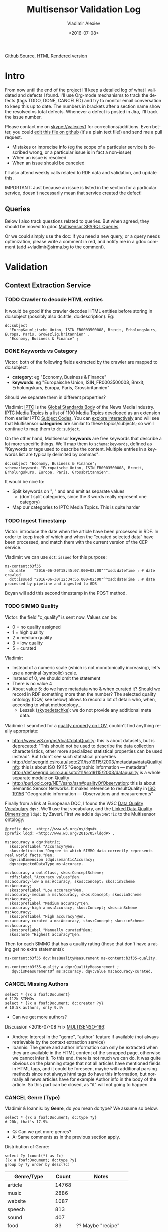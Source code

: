 #+TITLE: Multisensor Validation Log
#+DATE: <2016-07-08>
#+AUTHOR: Vladimir Alexiev
#+EMAIL: vladimir.alexiev@ontotext.com
#+SETUP: showeverything
#+OPTIONS: ':nil *:t -:t ::t <:t H:5 \n:nil ^:{} arch:headline author:t c:nil
#+OPTIONS: creator:comment d:(not "LOGBOOK") date:t e:t email:nil f:t inline:t num:nil
#+OPTIONS: p:nil pri:nil stat:t tags:t tasks:t tex:t timestamp:nil toc:t todo:t |:t
#+CREATOR: Emacs 25.0.50.1 (Org mode 8.2.10)
#+DESCRIPTION:
#+EXCLUDE_TAGS: noexport
#+KEYWORDS:
#+LANGUAGE: en
#+SELECT_TAGS: export
#+TODO: TODO QUE | DONE CANCEL

[[https://github.com/VladimirAlexiev/VladimirAlexiev.github.io/blob/master/Multisensor/validation.org][Github Source]], [[http://VladimirAlexiev.github.io/Multisensor/validation.html][HTML Rendered version]]


* Table of Contents                                            :TOC:noexport:
 - [[#intro][Intro]]
   - [[#queries][Queries]]
 - [[#validation][Validation]]
   - [[#context-extraction-service][Context Extraction Service]]
     - [[#crawler-to-decode-html-entities][Crawler to decode HTML entities]]
     - [[#keywords-vs-category][Keywords vs Category]]
     - [[#ingest-timestamp][Ingest Timestamp]]
     - [[#simmo-quality][SIMMO Quality]]
     - [[#cancel-missing-authors][CANCEL Missing Authors]]
     - [[#cancel-genre-type][CANCEL Genre (Type)]]
     - [[#wrong-prefix-for-text-characteristics][Wrong prefix for Text Characteristics]]
   - [[#entity-linking-service][Entity Linking Service]]
     - [[#underscores-to-spaces][Underscores to Spaces]]
   - [[#entity-alignment-service][Entity Alignment Service]]
     - [[#also-remove-taidentconf-taidentprov][Also remove taIdentConf, taIdentProv]]
     - [[#leave-dependency-links][Leave Dependency Links]]
     - [[#use-prefixes-in-alignmentlog][Use Prefixes in alignment.log]]
   - [[#summarization-service][Summarization Service]]
     - [[#refresh-prefixes][Refresh Prefixes]]
     - [[#nifanchorof][nif:anchorOf]]
     - [[#why-nif-anntaidentconf-is-0][Why nif-ann:taIdentConf is 0?]]
     - [[#msgenericconcept-vs-msspecificconcept][ms:GenericConcept vs ms:SpecificConcept]]
     - [[#optimize-summarization-queries][Optimize Summarization Queries]]
   - [[#content-alignment][Content Alignment]]
     - [[#one-annotation-per-pair][One Annotation Per Pair]]
     - [[#use-msscore-not-fiseconfidence-for-cap][Use ms:score not fise:confidence for CAP]]
     - [[#add-to-ontology][Add to Ontology]]
     - [[#cap-query][CAP Query]]
     - [[#other-cap-queries][Other CAP Queries]]

* Intro
From now until the end of the project I'll keep a detailed log of what I validated and defects I found.
I'll use Org-mode mechanisms to track the defects (tags TODO, DONE, CANCELED) and try to monitor email conversation to keep this up to date.
The numbers in brackets after a section name show the resolved vs total defects.
Whenever a defect is posted in Jira, I'll track the issue number.

Please contact me on skype://valexiev1 for corrections/additions.
Even better, you could [[https://github.com/VladimirAlexiev/VladimirAlexiev.github.io/edit/master/Multisensor/validation.org][edit this file on github]] (it's a plain text file!) and send me a pull request.
- Mistakes or imprecise info (eg the scope of a particular service is described wrong, or a particular issue is in fact a non-issue)
- When an issue is resolved
- When an issue should be canceled
I'll also attend weekly calls related to RDF data and validation, and update this.

IMPORTANT: Just because an issue is listed in the section for a particular service, doesn't necessarily mean that service created the defect!

** Queries
Below I also track questions related to queries.
But when agreed, they should be moved to gdoc [[https://docs.google.com/document/d/1FfkiiTYvrLzHJ5P5j34NRVGPbXml0ndpNtiNbH2osRw/edit][Multisensor SPARQL Queries]].

Or we could simply use the doc:
if you need a new query, or a query needs optimization, please write a comment in red,
and notify me in a gdoc comment (add +vladimir@sirma.bg to the comment).

* Validation

** Context Extraction Service

*** TODO Crawler to decode HTML entities
It would be good if the crawler decodes HTML entities before storing in dc:subject (possibly also dc:title, dc:description). Eg:
#+BEGIN_SRC Turtle
dc:subject
  "Europ&auml;ische Union, ISIN_FR0003500008, Brexit, Erholungskurs, Europa, Paris, Gro&szlig;britannien" ,
  "Economy, Business & Finance" ;
#+END_SRC

*** DONE Keywords vs Category
Victor: both of the following fields extracted by the crawler are mapped to dc:subject:
- *category*: eg "Economy, Business & Finance" 
- *keywords*: eg "Europaische Union, ISIN_FR0003500008, Brexit, Erholungskurs, Europa, Paris, Grossbritannien"
Should we separate them in different properties?

Vladimir: 
[[https://iptc.org][IPTC]] is the [[https://iptc.org/about-iptc/][Global Standards Body]] of the News Media industry. 
[[https://iptc.org/standards/media-topics/][IPTC Media Topics]] is a list of 1100 [[http://cv.iptc.org/newscodes/mediatopic][Media Topics]] developed as an extension from earlier IPTC [[http://cv.iptc.org/newscodes/subjectcode][Subject Codes]].
You can [[http://show.newscodes.org/index.html?newscodes%3Dmedtop&lang%3Den-GB&startTo%3DShow][explore interactively]] and will see that Multisensor *categories* are similar to these topics/subjects; 
so we'll continue to map them to ~dc:subject~.

On the other hand, Multisensor *keywords* are free keywords that describe a lot more specific things.
We'll map them to ~schema:keywords~, defined as 
"Keywords or tags used to describe the content. Multiple entries in a keywords list are typically delimited by commas":
#+BEGIN_SRC Turtle
dc:subject "Economy, Business & Finance";
schema:keywords "Europaische Union, ISIN_FR0003500008, Brexit, Erholungskurs, Europa, Paris, Grossbritannien";
#+END_SRC

It would be nice to:
- Split keywords on ", " and and emit as separate values
  - (don't split categories, since the 3 words really represent one category)
- Map our categories to IPTC Media Topics. This is quite harder

*** TODO Ingest Timestamp
Victor: introduce the date when the article have been processed in RDF. 
In order to keep track of which and when the “curated selected data” have been processed,
and match them with the current version of the CEP service.

Vladimir: we can use ~dct:issued~ for this purpose:
#+BEGIN_SRC Turtle
ms-content:b3f35
  dc:date    "2016-06-20T18:45:07.000+02:00"^^xsd:dateTime ; # date crawled
  dct:issued "2016-06-30T12:34:56.000+02:00"^^xsd:dateTime ; # date processed by pipeline and ingested to GDB
#+END_SRC
Boyan will add this second timestamp in the POST method.

*** TODO SIMMO Quality
Victor: the field "c_quality" is sent now. Values can be:
- 0 = no quality assigned
- 1 = high quality
- 2 = medium quality
- 3 = low quality
- 5 = curated
Vladimir:
- Instead of a numeric scale (which is not monotonically increasing), let's use a nominal (symbolic) scale.
- Instead of 0, we should omit the statement
- There is no value 4
- About value 5: do we have metadata who & when curated it? Should we record in RDF something more than the number? 
  The selected quality ontology (DQV, see below) allows to record a lot of detail: who, when, according to what methodology...
  - Leszek (skype:letschke): we do not provide any additional meta data.

Vladimir: I searched for a [[http://lov.okfn.org/dataset/lov/terms?q%3Dquality&type%3Dproperty&page%3D2][quality property on LOV]], couldn't find anything really appropriate:
- http://www.w3.org/ns/dcat#dataQuality: this is about datasets, but is deprecated: 
  "This should not be used to describe the data collection characteristics, other more specialized statistical properties can be used instead". 
  But I don't see such statistical properties
- http://def.seegrid.csiro.au/isotc211/iso19115/2003/metadata#dataQualityInfo:
  this is about ISO 19115 "Geographic information — metadata"
  http://def.seegrid.csiro.au/isotc211/iso19115/2003/dataquality is a whole separate module on Quality
- http://purl.oclc.org/NET/ssnx/ssn#qualityOfObservation: this is about Semantic Sensor Networks.
  It makes reference to resultQuality in [[http://portal.opengeospatial.org/files/?artifact_id%3D41579][ISO 19156]] "Geographic information — Observations and measurements"

Finally from a link at Europeana DQC, I found the 
W3C [[https://www.w3.org/TR/vocab-dqv/][Data Quality Vocabulary]] ~dqv:~. 
We'll use that vocabulary, and the [[https://www.w3.org/TR/vocab-dqv/#DimensionsofZaveri][Linked Data Quality Dimensions]] ~ldqd:~ by Zaveri.
First we add a ~dqv:Metric~ to the Multisensor ontology:
#+BEGIN_SRC Turtle
@prefix dqv:  <http://www.w3.org/ns/dqv#> .
@prefix ldqd: <http://www.w3.org/2016/05/ldqd#> .

ms:accuracy a dqv:Metric;
  skos:prefLabel "Accuracy"@en;
  skos:definition "Degree to which SIMMO data correctly represents real world facts."@en;
  dqv:inDimension ldqd:semanticAccuracy;
  dqv:expectedDataType ms:Accuracy.

ms:Accuracy a owl:Class, skos:ConceptScheme;
  rdfs:label "Accuracy values"@en.
ms:accuracy-low a ms:Accuracy, skos:Concept; skos:inScheme ms:Accuracy;
  skos:prefLabel "Low accuracy"@en.
ms:accuracy-medium a ms:Accuracy, skos:Concept; skos:inScheme ms:Accuracy;
  skos:prefLabel "Medium accuracy"@en.
ms:accuracy-high a ms:Accuracy, skos:Concept; skos:inScheme ms:Accuracy;
  skos:prefLabel "High accuracy"@en.
ms:accuracy-curated a ms:Accuracy, skos:Concept; skos:inScheme ms:Accuracy;
  skos:prefLabel "Manually curated"@en;
  skos:note "Highest accuracy"@en.
#+END_SRC

Then for each SIMMO that has a quality rating (those that don't have a rating get no extra statements):
#+BEGIN_SRC Turtle
ms-content:b3f35 dqv:hasQualityMeasurement ms-content:b3f35-quality.

ms-content:b3f35-quality a dqv:QualityMeasurement ;
   dqv:isMeasurementOf ms:accuracy; dqv:value ms:accuracy-curated.
#+END_SRC

*** CANCEL Missing Authors
#+BEGIN_SRC sparql
select * {?x a foaf:Document} 
# 112k SIMMOs
select * {?x a foaf:Document; dc:creator ?y}
# 10.5k authors, only 9.4%
#+END_SRC
- Can we get more authors?
Discussion <2016-07-08 Fri> [[https://quark.everis.com/jira/browse/MULTISENSO-186][MULTISENSO-186]]:
- Andrey:  Interest in the "genre", “author” feature if available (not always retrievable by the context extraction service)
- Ioannis: The genre and author information can only be extracted when they are available in the HTML content of the scrapped page, otherwise we cannot infer it. To this end, there is not much we can do.
  It was quite obvious on the planning stage that not all articles have mentioned fields in HTML tags, and it could be foreseen, maybe with additional parsing methods since not always html tags do have this information, but normally all news articles have for example Author info in the body of the article. So this part can be closed, as "it" will not going to happen.

*** CANCEL Genre (Type)
Vladimir & Ioannis: by *Genre*, do you mean dc:type? We assume so below.

#+BEGIN_SRC sparql
select * {?x a foaf:Document; dc:type ?y} 
# 20k, that's 17.9%
#+END_SRC
- Q: Can we get more genres?
- A: Same comments as in the previous section apply.

Distribution of Genre:
#+BEGIN_SRC sparql
select ?y (count(*) as ?c)
{?x a foaf:Document; dc:type ?y}
group by ?y order by desc(?c)
#+END_SRC
| Genre/Type        | Count | Notes                  |
|-------------------+-------+------------------------|
| article           | 14768 |                        |
| music             |  2886 |                        |
| website           |  1087 |                        |
| speech            |   813 |                        |
| sound             |   407 |                        |
| food              |    83 | ?? Maybe "recipe"      |
| video             |    25 |                        |
| Article           |    25 | normalize to "article" |
| single            |    11 |                        |
| song              |    11 |                        |
| Speech            |    11 |                        |
| Ogg               |    11 | normalize to "sound"   |
| video.other       |     7 | normalize to "video"   |
| news              |     6 |                        |
| ARTICLE           |     4 | normalize to "article" |
| media             |     2 |                        |
| blog              |     1 |                        |
| slideshow         |     1 |                        |
| video.movie       |     1 | normalize to "video"   |
| tumblr-feed:entry |     1 |                        |
<2016-07-08 Fri>
- Vladimir: it would be nice to normalize some values, and reduce this from 20 to say 10 rows
- Ioannis: the code to extract "type" was written over a year ago, so this would not be so simple
- Vladimir and Ioannis: the first 5 types catch 90%, so it's only the "long tail" would need normalization... This is not so important

*** DONE Wrong prefix for Text Characteristics
Advanced Context Extraction adds new Text Characteristics properties (~ms:technicality, ms:fluency, ms:richness~) 
to the context (property definitions omitted for brevity).

Example (this particular text is fluent, but is neither rich nor technical, so we set values 5, 1, 1 respectively):
#+BEGIN_SRC Turtle
@base <http://data.multisensorproject.eu/content/9e9c304>.

<#char=0,2000> a nif:Context;
  nif:isString "This is the whole text of the SIMMO.\n It should continue for 2000 chars but I'll stop here"@en;
  ms:fluency      5.0;
  ms:richness     1.0;
  ms:technicality 1.0.
#+END_SRC

<2016-06-23 Thu>: checked [[http://grinder1.multisensorproject.eu/cepfiles/rdf_validation/context_extraction_validation/0e6b24-CONTEXT_EXTRACTION-22-6-2016.ttl][0e6b24-CONTEXT_EXTRACTION-22-6-2016.ttl]] and Text Characteristics (technicality, fluency, richness):
- currently use <http://data.multisensor.eu/ontology#>
- but the correct prefix is <http://data.multisensorproject.eu/ontology#>
Victor <2016-06-30 Thu>: updated the prefix

** Entity Linking Service

*** TODO Underscores to Spaces
The EL service emits Babelnet entity labels in up to 4 languages, eg
#+BEGIN_SRC Turtle
bn:s00088614v  skos:prefLabel  "zu_befriedigen"@de , "satisfacer"@es , "satisfaire"@fr , "задоволи"@bg .
bn:s00014609n  skos:prefLabel  "Kuchen"@de , "Pastel_(gastronomía)"@es , "Gâteau"@fr , "Торта"@bg .
bn:s01718102n  skos:prefLabel  "I_do_not_want_what_I_haven't_got"@es , "I_Don't_Want_What_I_Haven't_Got"@en , "I_Do_Not_Want_What_I_Haven't_Got"@fr .
bn:s02229586n  skos:prefLabel  "UHC_Hamburg"@en , "Uhlenhorster_HC"@fr .
#+END_SRC
For reasons unknown, Babelnet uses underscores (eg see [[http://babelnet.org/rdf/page/UHC_Hamburg_n_EN][UHC_Hamburg_n_EN]]).
I think EL should convert the underscores to spaces to make the label more natural.

Should we also remove disambiguations, which are trailing parenthesized parts, eg "Pastel_(gastronomía)" -> "Pastel"?
Since these labels are not used for NLP tasks, and the disambiguations are very useful for understanding what the entity is, let's leave them.

** Entity Alignment Service
<2016-06-28 Tue>: checked [[http://grinder1.multisensorproject.eu/cepfiles/rdf_validation/entity_alignment/0181e1-ENTITY_ALIGNMENT-21-6-2016.ttl][0181e1-ENTITY_ALIGNMENT-21-6-2016.ttl]] and alignment.log (by email)

The log has 90 actions. I checked these 4 actions:
#+BEGIN_EXAMPLE
2016-06-21 16:22:18 INFO  Alignment:42 - Comparing <#char=1453,1461> and <#char=1444,1461>
2016-06-21 16:22:18 INFO  Alignment:138 - Removed: (#char=1453,1461, rdf:type, nif:Phrase)
2016-06-21 16:22:18 INFO  Alignment:152 - Removed: (#char=1453,1461, itsrdf:taClassRef, null)
2016-06-21 16:22:18 INFO  Alignment:156 - Removed: (#char=1453,1461, itsrdf:taIdentRef, null)
#+END_EXAMPLE

This corresponds to two annotations:
- <#char=1444,1461> found by Named Entity Recognition: "Margaret Thatcher" detected as the politician, with link to DBpedia (longer; correct)
- <#char=1453,1461> found by Entity Linking: "Thatcher" detected as a "roof builder" with link to Bbelnet (shorter; incorrect)

The Entity Alignment service prefers the longer annotation, and removes 3 properties from the shorter annotation.
What is left in the RDF is this:
#+BEGIN_SRC Turtle
<#char=1453,1461>
        a                     nif:Word ;
        <http://persistence.uni-leipzig.org/nlp2rdf/ontologies/nif-annotation#taIdentConf>
                "0.0"^^xsd:double ;
        <http://persistence.uni-leipzig.org/nlp2rdf/ontologies/nif-annotation#taIdentProv>
                <http://babelfy.org/> ;
        nif:anchorOf          "Thatcher" ;
        nif:beginIndex        "1453"^^xsd:nonNegativeInteger ;
        nif:endIndex          "1461"^^xsd:nonNegativeInteger ;
        nif:referenceContext  <#char=0,2898> .

<#char=1444,1461>
        a                     nif:Phrase ;
        nif:anchorOf          "Margaret Thatcher" ;
        nif:beginIndex        "1444"^^xsd:nonNegativeInteger ;
        nif:endIndex          "1461"^^xsd:nonNegativeInteger ;
        nif:referenceContext  <#char=0,2898> ;
        its:taClassRef        nerd:Person ;
        its:taIdentRef        dbr:Margaret_Thatcher .

dbr:Margaret_Thatcher
        a          foaf:Person , dbo:Person , nerd:Person ;
        foaf:name  "Margaret Thatcher" .
#+END_SRC

*** DONE Also remove taIdentConf, taIdentProv
In the example above, ~taClassRef~ and ~taIdentRef~ were removed. 
This makes the other two props ~nif-ann:taIdentConf~ and ~nif-ann:taIdentProv~ useless.
Remove them too.

*** DONE Leave Dependency Links
Entity Alignment also seems to remove the dependency links, eg:
: <#char=1444,1452> nif:dependency          <#char=1453,1461>
: <#char=1444,1452> upf-deep:deepDependency <#char=1453,1461>

However, this can make the dependency and FrameNet graphs disconnected. So leave the dependencies alone.

*** TODO Use Prefixes in alignment.log
I shortened the excerpt from alignment.log above to improve readability:
substituted the defined prefixes, and used the SIMMO URL as base (i.e. used relative URLs starting with hash)
It would be very useful if alignment.log uses the same shortenings to improve readability.

This is a completely cosmetic issue, we can cancel it.

** Summarization Service
<2016-06-28 Tue> looked at [[http://grinder1.multisensorproject.eu/cepfiles/rdf_validation/concept_with_scores_16_06_2016/2c9d5c-CONCEPT_EXTRACTION-16-6-2016.ttl][2c9d5c-CONCEPT_EXTRACTION-16-6-2016.ttl]] (concept_with_scores)

#+BEGIN_SRC Turtle
<#char=0,11>
        a                        nif:Phrase ;
        <http://persistence.uni-leipzig.org/nlp2rdf/ontologies/nif-annotation#taIdentConf>
                "0.0"^^xsd:double ;
        <http://persistence.uni-leipzig.org/nlp2rdf/ontologies/nif-annotation#taIdentProv>
                <http://babelfy.org/> ;
        nif:beginIndex           "0"^^xsd:nonNegativeInteger ;
        nif:dependency           <#char=29,38> ;
        nif:endIndex             "11"^^xsd:nonNegativeInteger ;
        nif:lemma                "open_source" ;
        nif:literalAnnotation
          "surf=spos=NN" ,
          "rel==dpos=NN|end_string=11|start_string=0|id0=1|number=SG|word=open_source|connect_check=OK|vn=open_source" ,
          "deep=spos=NN" ;
        nif:oliaLink             upf-dep-syn:NAME , upf-deep:NAME , <#char=0,11_fe> , penn:NNP ;
        nif:referenceContext     <#char=0,5625> ;
        upf-deep:deepDependency  <#char=29,38> ;
        its:taClassRef           ms:GenericConcept ;
        its:taIdentRef           bn:s01157392n .
#+END_SRC

*** TODO Refresh Prefixes
I've added http://persistence.uni-leipzig.org/nlp2rdf/ontologies/nif-annotation# to [[./img/prefixes.ttl]] (committed <2016-06-30 Thu>)
Please refresh from [[./img/prefixes.ttl]], so new validation files use this prefix.

Gerard: what exactly are we suppposed to do with the prefixes file.
- Once loaded in the repo (Boyan's job), we can make queries without mentioning the prefixes.
Should we load it into Sesame somehow so that triples are generated with prefixes? 
If so, could you give us some code showing how to do it?
- I think the validation files use prefixes, because prefixes.ttl is prepended, then passed through RIOT.
  I think Victor made that script. The other prefixes are there, so it's just a matter of refreshing

*** TODO nif:anchorOf
I've been saying all along to skip ~nif:anchorOf~ so as not to create too many literals.
Above, UPF has done just that; while the other services emit it.

But with the number of SIMMOs loaded, it has not been too taxing for GDB.
~nif:anchorOf~ has been instrumental in debugging, eg of the UTF-8 and offset mismatch issues.

~nif:literalAnnotation~ and ~nif:lemma~ provide sufficient info about the phrase, 
so maybe we don't need ~nif:anchorOf~. We could cancel this issue.

Gerard: If they can be sustained by GraphDB, I vote in favor of keeping them as they help *a lot* when debugging. 

Vladimir: so decided: if the Entity Lookup makes a new node, add anchorOf to it.

*** TODO Why nif-ann:taIdentConf is 0?
In the above example, ~nif-ann:taIdentConf is 0. 
In many other examples it's a good number, eg see below.
Is 0 some sort of bug, or does Babelfy actually return 0 confidence for some concepts?

[[http://grinder1.multisensorproject.eu/cepfiles/rdf_validation/concept_with_scores_16_06_2016/bf6fe4-CONCEPT_EXTRACTION-16-6-2016.ttl][bf6fe4-CONCEPT_EXTRACTION-16-6-2016.ttl]]
#+BEGIN_SRC Turtle
@base <http://data.multisensorproject.eu/content/bf6fe48b8d88c1d11d5086863f4c3ad26286bda9>.

<#char=1814,1822>
        a                        nif:Word ;
        <http://persistence.uni-leipzig.org/nlp2rdf/ontologies/nif-annotation#taIdentConf>
                "0.7619547411890493"^^xsd:double ;
        <http://persistence.uni-leipzig.org/nlp2rdf/ontologies/nif-annotation#taIdentProv>
                <http://babelfy.org/> ;
        nif:anchorOf             "pastries" ;
        nif:beginIndex           "1814"^^xsd:nonNegativeInteger ;
        nif:dependency           <#char=1806,1812> ;
        nif:endIndex             "1822"^^xsd:nonNegativeInteger ;
        nif:lemma                "pastry" ;
        nif:literalAnnotation
          "deep=spos=NN" , 
          "rel==member=A2|dpos=NN|end_string=1822|start_string=1814|id0=29|word=pastry|number=PL|connect_check=OK|fn=Food" , 
          "surf=spos=NN" ;
        nif:oliaLink             upf-deep:COORD , penn:NNS , <#char=1814,1822_fe> , upf-dep-syn:COORD ;
        nif:referenceContext     <#char=0,12793> ;
        upf-deep:deepDependency  <#char=1806,1812> ;
        its:taClassRef           ms:GenericConcept ;
        its:taIdentRef           bn:s00060957n .
#+END_SRC

*** TODO ms:GenericConcept vs ms:SpecificConcept
Gerard wrote about the last example: 'generic' concept produced by Babelfy. 
Annotations of concepts produced by the concept extraction service should contain triples pointing to ~ms:SpecificConcept~.

It also seems to me that concepts like "open source" and "pastry" are ~ms:SpecificConcept~.

*** DONE Optimize Summarization Queries
Gerard wrote some of the Summarization queries are slow.
Please mark which ones need optimization, and provide ~$graph~ for testing.
- Used the standard notation ~$param~ to indicate an input parameter, rather than ~__PARAM__~
- Moved ~FILTER~ inside ~GRAPH~, and a few more minor changes
- The problem was that the prop path ~p1?/p2~ is slow, since ~p1?~ connects *any* node to itself.
  Replaced with ~p1/p2|p2~, which is fast

** Content Alignment
The Content Alignment Pipeline (CAP) is a service that executes on KB data and finds articles that are similar or contradictory to the source article.
It is *not* executed as part of the SIMMO pipeline, but periodically.

<2016-06-28 Tue> checked [[http://mklab2.iti.gr/multisensor/index.php/CAP:_Specification_of_the_service][CAP:_Specification_of_the_service]]. It proposes the following model:

#+BEGIN_SRC Turtle
<http://data.multisensorproject.eu/content/53a0938bc4770c6ba0e7d7b9ca88a637f9e9c304#similarArticles>
  a oa:Annotation ;
  oa:hasTarget <http://data.multisensorproject.eu/content/53a0938bc4770c6ba0e7d7b9ca88a637f9e9c304> ;
  oa:hasBody        
    <http://data.multisensorproject.eu/content/53a0938bc4770c6ba0e7d7b9ca88a637f9e9c304#similarArticle-1> ,
    <http://data.multisensorproject.eu/content/53a0938bc4770c6ba0e7d7b9ca88a637f9e9c304#similarArticle-2> ;
  oa:motivatedBy oa:tagging ;
  oa:annotatedBy <http://data.multisensorproject.eu/agent/CAPAgent> ;
  oa:annotatedAt "2016-01-11T12:00:00"^^xsd:dateTime .

<http://data.multisensorproject.eu/content/53a0938bc4770c6ba0e7d7b9ca88a637f9e9c304#similarArticle-1>
  a oa:SemanticTag ;
  skos:related <http://data.multisensorproject.eu/content/ca34bb35770bfa55434a0689d64e1e6a60611047> ;
  fise:confidence 0.862 .

<http://data.multisensorproject.eu/content/53a0938bc4770c6ba0e7d7b9ca88a637f9e9c304#similarArticle-2>
  a oa:SemanticTag ;
  skos:related <http://data.multisensorproject.eu/content/57e07befbda355c2eca2ee521926071ee9f5c719> ;
  fise:confidence 0.795 .

<http://data.multisensorproject.eu/agent/CAPAgent>
  a prov:SoftwareAgent ;
  foaf:name "Content Alignment Pipeline v1.0" .
#+END_SRC

Each annotation is symmetric, so it's written twice: in the SIMMO graphs of each of the two SIMMOs.
This complicates data management, because both of these graphs need to be updated.

*** TODO One Annotation Per Pair                                    :Babis:
After consultation with Babis, we decided to change the representation as follows:
- Write annotations in their own graph <http://data.multisensorproject.eu/CAP>, outside of any SIMMO graph.
  The CAP service will be called periodically, search globally in the SIMMO DB, and overwrite the similarity graph.
- Write one annotation per pair
- Use custom ~oa:motivatedBy~: ~ms:linking-similar~ vs ~ms:linking-contradictory~ to express similarity vs contradiction

In the previous example, assume that the first related article is *similar* but the second is *contradictory*.
We restructure it as follows, where ~similarity/123~ and ~similarity/124~ are GUIDs or some other way to generate unique URLs.
Please note that the representation is completely symmetric regarding the two SIMMOs being linked, 
so there's no need to repeat for the other SIMMO.

#+BEGIN_SRC Turtle
graph <http://data.multisensorproject.eu/CAP> {
  <http://data.multisensorproject.eu/CAP/123> a oa:Annotation;
    oa:hasBody        
      <http://data.multisensorproject.eu/content/53a0938bc4770c6ba0e7d7b9ca88a637f9e9c304>,
      <http://data.multisensorproject.eu/content/ca34bb35770bfa55434a0689d64e1e6a60611047>;
    fise:confidence 0.862;
    oa:motivatedBy ms:linking-similar;
    oa:annotatedBy <http://data.multisensorproject.eu/agent/CAP>;
    oa:annotatedAt "2016-01-11T12:00:00"^^xsd:dateTime .

  <http://data.multisensorproject.eu/CAP/124> a oa:Annotation;
    oa:hasBody        
      <http://data.multisensorproject.eu/content/53a0938bc4770c6ba0e7d7b9ca88a637f9e9c304>,
      <http://data.multisensorproject.eu/content/57e07befbda355c2eca2ee521926071ee9f5c719>;
    fise:confidence 0.795;
    oa:motivatedBy ms:linking-contradictory;
    oa:annotatedBy <http://data.multisensorproject.eu/agent/CAP>;
    oa:annotatedAt "2016-01-12T12:00:00"^^xsd:dateTime .
}
#+END_SRC

*** TODO Use ms:score not fise:confidence for CAP
In an example sent by Babis, I see fise:confidence=1.6439653807554948. 
But confidence is the probability that something is true, so it should be <=1.
Guess this is some other sort of *score*, and maybe it's better to use our own property?

Decided with Babis to use a custom property ~ms:score~ (see next).

*** TODO Add to Ontology                                         :Vladimir:
The following will be in [[./img/ontology.ttl]], so they don't need to be repeated by CAP for every similarity link.
#+BEGIN_SRC Turtle
<http://data.multisensorproject.eu/agent/CAP> a prov:SoftwareAgent;
  foaf:name "Content Alignment Pipeline v1.0".

ms:linking-similar a owl:NamedIndividual, oa:Motivation;
  skos:inScheme oa:motivationScheme;
  skos:broader oa:linking;
  skos:prefLabel "linking-similar"@en;
  rdfs:comment "Motivation that represents a symmetric link between two *similar* articles"@en;
  rdfs:isDefinedBy ms: .

ms:linking-contradictory a owl:NamedIndividual, oa:Motivation;
  skos:inScheme oa:motivationScheme;
  skos:broader oa:linking;
  skos:prefLabel "linking-contradictory"@en;
  rdfs:comment "Motivation that represents a symmetric link between two *contradictory* articles"@en;
  rdfs:isDefinedBy ms: .

ms:score a owl:DatatypeProperty;
  rdfs:domain oa:Annotation;
  rdfs:range  xsd:decimal;
  rdfs:label "score"@en;
  rdfs:comment "Strength of an Annotation, eg the link between two entities"@en;
  rdfs:isDefinedBy ms: .
#+END_SRC

*** CAP Query
Given a ~$simmo~, find similar or contradictory articles, and their similarity/contradiction scores.
#+BEGIN_SRC sparql
select ?article ?motivation ?score {
  [a oa:Annotation;
   oa:annotatedBy <http://data.multisensorproject.eu/agent/CAP>;
   oa:hasBody $simmo, ?article;
   ms:score ?score;
   oa:motivatedBy ?motivation
  ]
  filter ($simmo != ?article)
}
#+END_SRC

*** TODO Other CAP Queries
The gdoc maybe has 2 queries related to CAP. Not sure I'm looking at the right section. Maybe we should just delete them.
- 2.8 "Retrieve the concepts in the SIMMO (Select)": wrote something simple
- 2.9 "Retrieve the concepts in the SIMMO (Construct)": don't know what is needed
